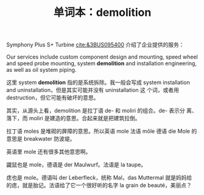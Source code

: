 #+LAYOUT: post
#+TITLE: 单词本：demolition
#+TAGS: English
#+CATEGORIES: language

Symphony Plus S+ Turbine [[cite:&3BUS095400]] 介绍了企业提供的服务：

Our services include custom component design and mounting, speed wheel
and speed probe mounting, system *demolition* and installation
engineering, as well as oil system piping.

这里 system *demolition* 指的是系统拆除。我一般会写成 system
installation and uninstallation，但是其实可能并没有 uninstallation 这
个词，或者用 destruction，但它可能有破坏的意思。

其实，从源头上看，demolition 是拉丁语 de- 和 moliri 的组合。de- 表示分
离、落下，而 moliri 是建造的意思。合起来就是把建筑拉倒。

拉丁语 moles 是堆砌的屏障的意思。所以英语 mole 法语 môle 德语 die Mole
的意思是 breakwater 防波堤。

英语里 mole 还有很多其他意思啊。

鼹鼠也是 mole，德语是 der Maulwurf。法语是 la taupe。

痣也是 mole。德语叫 der Leberfleck，统称 Mal，das Muttermal 就是妈妈给
的痣，就是胎记。法语给了它一个很好听的名字 la grain de beauté，美丽点？
